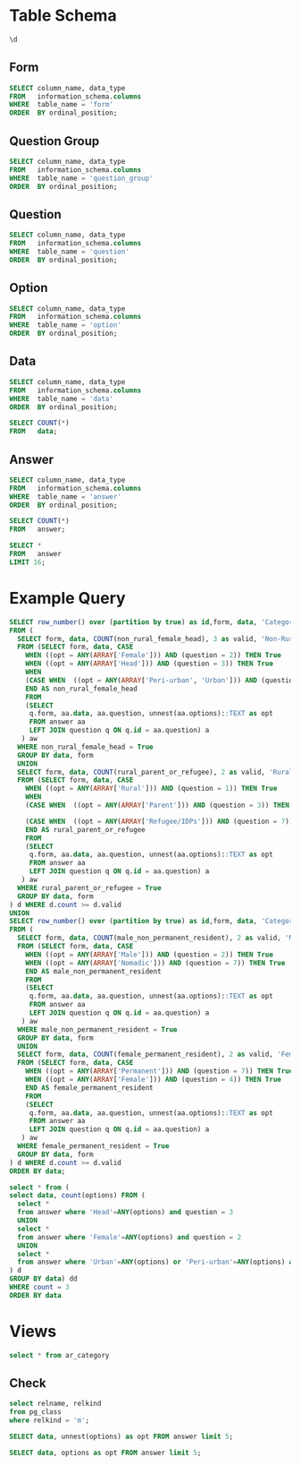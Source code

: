 #+PROPERTY: header-args:sql     :exports both
#+PROPERTY: header-args:sql+    :engine postgresql
#+PROPERTY: header-args:sql+    :dbhost localhost
#+PROPERTY: header-args:sql+    :dbuser akvo
#+PROPERTY: header-args:sql+    :dbpassword password
#+PROPERTY: header-args:sql+    :database demo
#+PROPERTY: header-args :tangle data-model.sql
#+STARTUP: fold

* Table Schema

#+begin_src sql
  \d
#+end_src

#+RESULTS:
| List of relations |                       |          |       |
|-------------------+-----------------------+----------+-------|
| Schema            | Name                  | Type     | Owner |
| public            | alembic_version       | table    | akvo  |
| public            | answer                | table    | akvo  |
| public            | answer_id_seq         | sequence | akvo  |
| public            | data                  | table    | akvo  |
| public            | data_id_seq           | sequence | akvo  |
| public            | form                  | table    | akvo  |
| public            | form_id_seq           | sequence | akvo  |
| public            | option                | table    | akvo  |
| public            | option_id_seq         | sequence | akvo  |
| public            | question              | table    | akvo  |
| public            | question_group        | table    | akvo  |
| public            | question_group_id_seq | sequence | akvo  |
| public            | question_id_seq       | sequence | akvo  |

** Form
#+begin_src sql
  SELECT column_name, data_type
  FROM   information_schema.columns
  WHERE  table_name = 'form'
  ORDER  BY ordinal_position;
#+end_src

#+RESULTS:
| column_name | data_type         |
|-------------+-------------------|
| id          | integer           |
| name        | character varying |

** Question Group
#+begin_src sql
  SELECT column_name, data_type
  FROM   information_schema.columns
  WHERE  table_name = 'question_group'
  ORDER  BY ordinal_position;
#+end_src

#+RESULTS:
| column_name | data_type         |
|-------------+-------------------|
| id          | integer           |
| order       | integer           |
| name        | character varying |
| form        | integer           |

** Question
#+begin_src sql
  SELECT column_name, data_type
  FROM   information_schema.columns
  WHERE  table_name = 'question'
  ORDER  BY ordinal_position;
#+end_src

#+RESULTS:
| column_name    | data_type         |
|----------------+-------------------|
| id             | integer           |
| order          | integer           |
| name           | character varying |
| form           | integer           |
| type           | USER-DEFINED      |
| question_group | integer           |

** Option
#+begin_src sql
  SELECT column_name, data_type
  FROM   information_schema.columns
  WHERE  table_name = 'option'
  ORDER  BY ordinal_position;
#+end_src

#+RESULTS:
| column_name | data_type         |
|-------------+-------------------|
| id          | integer           |
| order       | integer           |
| name        | character varying |
| question    | integer           |

** Data
#+begin_src sql
  SELECT column_name, data_type
  FROM   information_schema.columns
  WHERE  table_name = 'data'
  ORDER  BY ordinal_position;
#+end_src

#+RESULTS:
| column_name | data_type                   |
|-------------+-----------------------------|
| id          | integer                     |
| form        | integer                     |
| created     | timestamp without time zone |

#+begin_src sql
  SELECT COUNT(*)
  FROM   data;
#+end_src

#+RESULTS:
| count |
|-------|
|    99 |

** Answer
#+begin_src sql
  SELECT column_name, data_type
  FROM   information_schema.columns
  WHERE  table_name = 'answer'
  ORDER  BY ordinal_position;
#+end_src

#+RESULTS:
| column_name | data_type        |
|-------------+------------------|
| id          | integer          |
| question    | integer          |
| data        | integer          |
| value       | double precision |
| text        | text             |
| options     | ARRAY            |

#+begin_src sql
  SELECT COUNT(*)
  FROM   answer;
#+end_src

#+RESULTS:
| count |
|-------|
|   693 |

#+begin_src sql
  SELECT *
  FROM   answer
  LIMIT 16;
#+end_src

#+RESULTS:
| id | question | data | value | text            | options              |
|----+----------+------+-------+-----------------+----------------------|
|  1 |        1 |    1 |       |                 | {Urban}              |
|  2 |        2 |    1 |       |                 | {Female}             |
|  3 |        3 |    1 |       |                 | {sibling}            |
|  4 |        4 |    1 |       |                 | {Female}             |
|  5 |        5 |    1 |     5 |                 |                      |
|  6 |        6 |    1 |     1 |                 |                      |
|  7 |        7 |    1 |       |                 | {"Seasonal migrant"} |
|  8 |        8 |    1 |       | Michael Jackson |                      |
|  9 |        1 |    2 |       |                 | {Peri-urban}         |
| 10 |        2 |    2 |       |                 | {Male}               |
| 11 |        3 |    2 |       |                 | {Offspring}          |
| 12 |        4 |    2 |       |                 | {Male}               |
| 13 |        5 |    2 |     2 |                 |                      |
| 14 |        6 |    2 |     4 |                 |                      |
| 15 |        7 |    2 |       |                 | {"Seasonal migrant"} |
| 16 |        8 |    2 |       | Antonio Morris  |                      |

* Example Query

#+begin_src sql
SELECT row_number() over (partition by true) as id,form, data, 'Category 1' as name, category
FROM (
  SELECT form, data, COUNT(non_rural_female_head), 3 as valid, 'Non-Rural Female Head' as category
  FROM (SELECT form, data, CASE
    WHEN ((opt = ANY(ARRAY['Female'])) AND (question = 2)) THEN True
    WHEN ((opt = ANY(ARRAY['Head'])) AND (question = 3)) THEN True
    WHEN
    (CASE WHEN  ((opt = ANY(ARRAY['Peri-urban', 'Urban'])) AND (question = 1)) THEN True END) THEN True
    END AS non_rural_female_head
    FROM
    (SELECT
     q.form, aa.data, aa.question, unnest(aa.options)::TEXT as opt
     FROM answer aa
     LEFT JOIN question q ON q.id = aa.question) a
   ) aw
  WHERE non_rural_female_head = True
  GROUP BY data, form
  UNION
  SELECT form, data, COUNT(rural_parent_or_refugee), 2 as valid, 'Rural Parent or Refugee' as category
  FROM (SELECT form, data, CASE
    WHEN ((opt = ANY(ARRAY['Rural'])) AND (question = 1)) THEN True
    WHEN
    (CASE WHEN  ((opt = ANY(ARRAY['Parent'])) AND (question = 3)) THEN True END) OR

    (CASE WHEN  ((opt = ANY(ARRAY['Refugee/IDPs'])) AND (question = 7)) THEN True END) THEN True
    END AS rural_parent_or_refugee
    FROM
    (SELECT
     q.form, aa.data, aa.question, unnest(aa.options)::TEXT as opt
     FROM answer aa
     LEFT JOIN question q ON q.id = aa.question) a
   ) aw
  WHERE rural_parent_or_refugee = True
  GROUP BY data, form
) d WHERE d.count >= d.valid
UNION
SELECT row_number() over (partition by true) as id,form, data, 'Category 2' as name, category
FROM (
  SELECT form, data, COUNT(male_non_permanent_resident), 2 as valid, 'Male Non-Permanent Resident' as category
  FROM (SELECT form, data, CASE
    WHEN ((opt = ANY(ARRAY['Male'])) AND (question = 2)) THEN True
    WHEN ((opt = ANY(ARRAY['Nomadic'])) AND (question = 7)) THEN True
    END AS male_non_permanent_resident
    FROM
    (SELECT
     q.form, aa.data, aa.question, unnest(aa.options)::TEXT as opt
     FROM answer aa
     LEFT JOIN question q ON q.id = aa.question) a
   ) aw
  WHERE male_non_permanent_resident = True
  GROUP BY data, form
  UNION
  SELECT form, data, COUNT(female_permanent_resident), 2 as valid, 'Female Permanent Resident' as category
  FROM (SELECT form, data, CASE
    WHEN ((opt = ANY(ARRAY['Permanent'])) AND (question = 7)) THEN True
    WHEN ((opt = ANY(ARRAY['Female'])) AND (question = 4)) THEN True
    END AS female_permanent_resident
    FROM
    (SELECT
     q.form, aa.data, aa.question, unnest(aa.options)::TEXT as opt
     FROM answer aa
     LEFT JOIN question q ON q.id = aa.question) a
   ) aw
  WHERE female_permanent_resident = True
  GROUP BY data, form
) d WHERE d.count >= d.valid
ORDER BY data;
#+end_src

#+RESULTS:
| id | form | data | name       | category                    |
|----+------+------+------------+-----------------------------|
| 18 |    1 |    1 | Category 1 | Non-Rural Female Head       |
| 12 |    1 |    1 | Category 2 | Female Permanent Resident   |
| 10 |    1 |    4 | Category 2 | Male Non-Permanent Resident |
| 20 |    1 |    7 | Category 2 | Female Permanent Resident   |
|  4 |    1 |    7 | Category 1 | Rural Parent or Refugee     |
|  9 |    1 |   10 | Category 1 | Non-Rural Female Head       |
| 11 |    1 |   15 | Category 2 | Female Permanent Resident   |
| 19 |    1 |   15 | Category 1 | Rural Parent or Refugee     |
|  1 |    1 |   16 | Category 2 | Female Permanent Resident   |
| 18 |    1 |   18 | Category 2 | Female Permanent Resident   |
|  1 |    1 |   20 | Category 1 | Rural Parent or Refugee     |
| 16 |    1 |   23 | Category 1 | Rural Parent or Refugee     |
| 17 |    1 |   27 | Category 2 | Male Non-Permanent Resident |
| 22 |    1 |   28 | Category 1 | Non-Rural Female Head       |
|  3 |    1 |   30 | Category 1 | Non-Rural Female Head       |
| 14 |    1 |   33 | Category 2 | Female Permanent Resident   |
|  3 |    1 |   34 | Category 2 | Female Permanent Resident   |
|  8 |    1 |   35 | Category 1 | Rural Parent or Refugee     |
|  4 |    1 |   35 | Category 2 | Male Non-Permanent Resident |
| 13 |    1 |   37 | Category 2 | Male Non-Permanent Resident |
| 24 |    1 |   38 | Category 1 | Rural Parent or Refugee     |
| 15 |    1 |   40 | Category 2 | Female Permanent Resident   |
|  2 |    1 |   43 | Category 1 | Rural Parent or Refugee     |
| 21 |    1 |   45 | Category 2 | Female Permanent Resident   |
|  2 |    1 |   47 | Category 2 | Male Non-Permanent Resident |
| 25 |    1 |   49 | Category 1 | Rural Parent or Refugee     |
| 28 |    1 |   50 | Category 1 | Rural Parent or Refugee     |
| 19 |    1 |   51 | Category 2 | Male Non-Permanent Resident |
| 16 |    1 |   52 | Category 2 | Male Non-Permanent Resident |
|  8 |    1 |   53 | Category 2 | Female Permanent Resident   |
|  5 |    1 |   54 | Category 2 | Male Non-Permanent Resident |
| 12 |    1 |   56 | Category 1 | Rural Parent or Refugee     |
| 27 |    1 |   57 | Category 1 | Non-Rural Female Head       |
| 11 |    1 |   58 | Category 1 | Rural Parent or Refugee     |
| 21 |    1 |   59 | Category 1 | Rural Parent or Refugee     |
| 20 |    1 |   60 | Category 1 | Rural Parent or Refugee     |
| 10 |    1 |   69 | Category 1 | Rural Parent or Refugee     |
|  6 |    1 |   71 | Category 1 | Non-Rural Female Head       |
| 23 |    1 |   75 | Category 1 | Non-Rural Female Head       |
|  9 |    1 |   78 | Category 2 | Male Non-Permanent Resident |
|  6 |    1 |   79 | Category 2 | Male Non-Permanent Resident |
|  7 |    1 |   81 | Category 2 | Female Permanent Resident   |
|  7 |    1 |   86 | Category 1 | Rural Parent or Refugee     |
|  5 |    1 |   87 | Category 1 | Non-Rural Female Head       |
| 15 |    1 |   88 | Category 1 | Rural Parent or Refugee     |
| 14 |    1 |   92 | Category 1 | Rural Parent or Refugee     |
| 17 |    1 |   93 | Category 1 | Rural Parent or Refugee     |
| 22 |    1 |   94 | Category 2 | Male Non-Permanent Resident |
| 13 |    1 |   96 | Category 1 | Non-Rural Female Head       |
| 26 |    1 |   97 | Category 1 | Rural Parent or Refugee     |

#+begin_src sql
  select * from (
  select data, count(options) FROM (
    select *
    from answer where 'Head'=ANY(options) and question = 3
    UNION
    select *
    from answer where 'Female'=ANY(options) and question = 2
    UNION
    select *
    from answer where 'Urban'=ANY(options) or 'Peri-urban'=ANY(options) and question = 1
  ) d
  GROUP BY data) dd
  WHERE count = 3
  ORDER BY data
#+end_src

#+RESULTS:
| data | count |
|------+-------|
|    3 |     3 |
|    6 |     3 |
|   24 |     3 |
|   32 |     3 |
|   35 |     3 |
|   43 |     3 |
|   63 |     3 |
|   66 |     3 |
|   79 |     3 |
|   81 |     3 |
|   92 |     3 |
|   93 |     3 |

* Views

#+begin_src sql
select * from ar_category
#+end_src

#+RESULTS:
| id | form | data | name       | category                    |
|----+------+------+------------+-----------------------------|
| 18 |    1 |    1 | Category 1 | Non-Rural Female Head       |
| 12 |    1 |    1 | Category 2 | Female Permanent Resident   |
| 10 |    1 |    4 | Category 2 | Male Non-Permanent Resident |
| 20 |    1 |    7 | Category 2 | Female Permanent Resident   |
|  4 |    1 |    7 | Category 1 | Rural Parent or Refugee     |
|  9 |    1 |   10 | Category 1 | Non-Rural Female Head       |
| 11 |    1 |   15 | Category 2 | Female Permanent Resident   |
| 19 |    1 |   15 | Category 1 | Rural Parent or Refugee     |
|  1 |    1 |   16 | Category 2 | Female Permanent Resident   |
| 18 |    1 |   18 | Category 2 | Female Permanent Resident   |
|  1 |    1 |   20 | Category 1 | Rural Parent or Refugee     |
| 16 |    1 |   23 | Category 1 | Rural Parent or Refugee     |
| 17 |    1 |   27 | Category 2 | Male Non-Permanent Resident |
| 22 |    1 |   28 | Category 1 | Non-Rural Female Head       |
|  3 |    1 |   30 | Category 1 | Non-Rural Female Head       |
| 14 |    1 |   33 | Category 2 | Female Permanent Resident   |
|  3 |    1 |   34 | Category 2 | Female Permanent Resident   |
|  8 |    1 |   35 | Category 1 | Rural Parent or Refugee     |
|  4 |    1 |   35 | Category 2 | Male Non-Permanent Resident |
| 13 |    1 |   37 | Category 2 | Male Non-Permanent Resident |
| 24 |    1 |   38 | Category 1 | Rural Parent or Refugee     |
| 15 |    1 |   40 | Category 2 | Female Permanent Resident   |
|  2 |    1 |   43 | Category 1 | Rural Parent or Refugee     |
| 21 |    1 |   45 | Category 2 | Female Permanent Resident   |
|  2 |    1 |   47 | Category 2 | Male Non-Permanent Resident |
| 25 |    1 |   49 | Category 1 | Rural Parent or Refugee     |
| 28 |    1 |   50 | Category 1 | Rural Parent or Refugee     |
| 19 |    1 |   51 | Category 2 | Male Non-Permanent Resident |
| 16 |    1 |   52 | Category 2 | Male Non-Permanent Resident |
|  8 |    1 |   53 | Category 2 | Female Permanent Resident   |
|  5 |    1 |   54 | Category 2 | Male Non-Permanent Resident |
| 12 |    1 |   56 | Category 1 | Rural Parent or Refugee     |
| 27 |    1 |   57 | Category 1 | Non-Rural Female Head       |
| 11 |    1 |   58 | Category 1 | Rural Parent or Refugee     |
| 21 |    1 |   59 | Category 1 | Rural Parent or Refugee     |
| 20 |    1 |   60 | Category 1 | Rural Parent or Refugee     |
| 10 |    1 |   69 | Category 1 | Rural Parent or Refugee     |
|  6 |    1 |   71 | Category 1 | Non-Rural Female Head       |
| 23 |    1 |   75 | Category 1 | Non-Rural Female Head       |
|  9 |    1 |   78 | Category 2 | Male Non-Permanent Resident |
|  6 |    1 |   79 | Category 2 | Male Non-Permanent Resident |
|  7 |    1 |   81 | Category 2 | Female Permanent Resident   |
|  7 |    1 |   86 | Category 1 | Rural Parent or Refugee     |
|  5 |    1 |   87 | Category 1 | Non-Rural Female Head       |
| 15 |    1 |   88 | Category 1 | Rural Parent or Refugee     |
| 14 |    1 |   92 | Category 1 | Rural Parent or Refugee     |
| 17 |    1 |   93 | Category 1 | Rural Parent or Refugee     |
| 22 |    1 |   94 | Category 2 | Male Non-Permanent Resident |
| 13 |    1 |   96 | Category 1 | Non-Rural Female Head       |
| 26 |    1 |   97 | Category 1 | Rural Parent or Refugee     |

** Check
#+begin_src sql
select relname, relkind
from pg_class
where relkind = 'm';

#+end_src

#+RESULTS:
| relname     | relkind |
|-------------+---------|
| ar_category | m       |


#+begin_src sql
  SELECT data, unnest(options) as opt FROM answer limit 5;
#+end_src

#+RESULTS:
| data | opt       |
|------+-----------|
|    1 | Urban     |
|    1 | Female    |
|    1 | Head      |
|    1 | Female    |
|    1 | Permanent |

#+begin_src sql
  SELECT data, options as opt FROM answer limit 5;
#+end_src

#+RESULTS:
| data | opt      |
|------+----------|
|    1 | {Urban}  |
|    1 | {Female} |
|    1 | {Head}   |
|    1 | {Female} |
|    1 |          |
